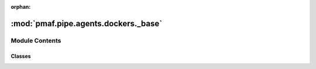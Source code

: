 :orphan:

:mod:`pmaf.pipe.agents.dockers._base`
=====================================

.. py:module:: pmaf.pipe.agents.dockers._base


Module Contents
---------------

Classes
~~~~~~~

.. autoapisummary::

   pmaf.pipe.agents.dockers._base.DockerBase



.. py:class:: DockerBase(_data_dict, _valid_types, name=None, metadata=None, _transit=None, **kwargs)

   Bases: :class:`pmaf.pipe.agents.dockers._metakit.DockerBackboneMetabase`

   .. autoapi-inheritance-diagram:: pmaf.pipe.agents.dockers._base.DockerBase
      :parts: 1

   Initialize self.  See help(type(self)) for accurate signature.

   .. method:: count(self)
      :property:


   .. method:: data(self)
      :property:


   .. method:: empty(self)
      :property:


   .. method:: get_iterator(self, indices=None, exclude_missing=False)

      :param indices: (Default value = None)
      :param exclude_missing: (Default value = False)

      Returns:


   .. method:: get_subset(self, indices=None, exclude_missing=False)

      :param indices: (Default value = None)
      :param exclude_missing: (Default value = False)

      Returns:


   .. method:: index(self)
      :property:


   .. method:: metadata(self)
      :property:


   .. method:: missing(self)
      :property:


   .. method:: name(self)
      :property:


   .. method:: singleton(self)
      :property:


   .. method:: valid(self)
      :property:


   .. method:: wrap_meta(self)



